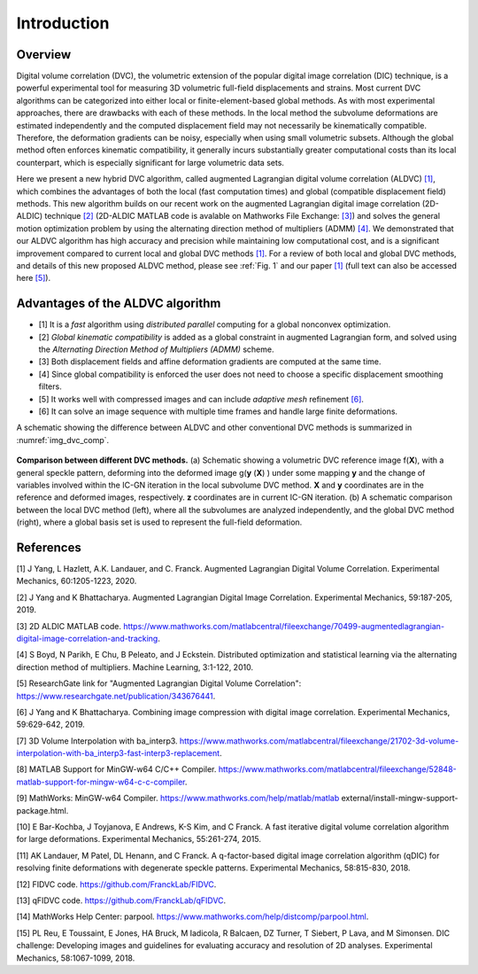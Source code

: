 .. _introduction:

==================
Introduction
==================

Overview
-----------------------

Digital volume correlation (DVC), the volumetric extension of the popular digital image correlation
(DIC) technique, is a powerful experimental tool for measuring 3D volumetric full-field displacements
and strains. Most current DVC algorithms can be categorized into either local or finite-element-based global methods. As with most experimental approaches, there are drawbacks with
each of these methods. In the local method the subvolume deformations are estimated independently
and the computed displacement field may not necessarily be kinematically compatible.
Therefore, the deformation gradients can be noisy, especially when using small volumetric subsets.
Although the global method often enforces kinematic compatibility, it generally incurs substantially
greater computational costs than its local counterpart, which is especially significant for large volumetric data sets.

Here we present a new hybrid DVC algorithm, called augmented Lagrangian
digital volume correlation (ALDVC) `[1]`_, which combines the advantages of both the local (fast computation
times) and global (compatible displacement field) methods. This new algorithm builds on
our recent work on the augmented Lagrangian digital image correlation (2D-ALDIC) technique `[2]`_
(2D-ALDIC MATLAB code is avalable on Mathworks File Exchange: `[3]`_) and solves the general motion optimization problem by using the alternating direction method of multipliers (ADMM) `[4]`_. We demonstrated that our ALDVC algorithm has high accuracy and precision while maintaining low computational cost, and is a significant improvement compared to current local and global DVC methods `[1]`_. For a review of both local and global DVC methods, and details of this new proposed ALDVC
method, please see :ref:`Fig. 1` and our paper `[1]`_ (full text can also be accessed here `[5]`_).


Advantages of the ALDVC algorithm
-----------------------

* [1] It is a *fast* algorithm using *distributed parallel* computing for a global nonconvex optimization.
* [2] *Global kinematic compatibility* is added as a global constraint in augmented Lagrangian form, and solved using the *Alternating Direction Method of Multipliers (ADMM)* scheme.
* [3] Both displacement fields and affine deformation gradients are computed at the same time.
* [4] Since global compatibility is enforced the user does not need to choose a specific displacement smoothing filters.
* [5] It works well with compressed images and can include *adaptive mesh* refinement `[6]`_.
* [6] It can solve an image sequence with multiple time frames and handle large finite deformations.


A schematic showing the difference between ALDVC and other conventional DVC methods is summarized in :numref:`img_dvc_comp`.



.. _img_dvc_comp:

.. figure:: ./img/fig_dvc_illustraion_figs1-3.png
   :alt: alt1
   :align: center
   :width: 90 %

   **Comparison between different DVC methods.** (a) Schematic showing a volumetric DVC reference image f(**X**), with a general speckle pattern, deforming into the deformed image g(**y** (**X**) ) under some mapping **y** and the change of variables involved within the IC-GN iteration in the local subvolume DVC method. **X** and **y** coordinates are in the reference and deformed images, respectively. **z** coordinates are in current IC-GN iteration. (b) A schematic comparison between the local DVC method (left), where all the subvolumes are analyzed independently, and the global DVC method (right), where a global basis set is used to represent the full-field deformation.














References
-----------

.. _[1]:

[1] J Yang, L Hazlett, A.K. Landauer, and C. Franck. Augmented Lagrangian Digital Volume Correlation. Experimental Mechanics, 60:1205-1223, 2020.


.. _[2]:

[2] J Yang and K Bhattacharya. Augmented Lagrangian Digital Image Correlation. Experimental Mechanics, 59:187-205, 2019.

.. _[3]:

[3] 2D ALDIC MATLAB code. https://www.mathworks.com/matlabcentral/fileexchange/70499-augmentedlagrangian-digital-image-correlation-and-tracking.

.. _[4]:

[4] S Boyd, N Parikh, E Chu, B Peleato, and J Eckstein. Distributed optimization and statistical learning via the alternating direction method of multipliers. Machine Learning, 3:1-122, 2010.

.. _[5]:

[5] ResearchGate link for "Augmented Lagrangian Digital Volume Correlation": https://www.researchgate.net/publication/343676441.

.. _[6]:

[6] J Yang and K Bhattacharya. Combining image compression with digital image correlation. Experimental Mechanics, 59:629-642, 2019.

.. _[7]:

[7] 3D Volume Interpolation with ba_interp3. https://www.mathworks.com/matlabcentral/fileexchange/21702-3d-volume-interpolation-with-ba_interp3-fast-interp3-replacement.

.. _[8]:

[8] MATLAB Support for MinGW-w64 C/C++ Compiler. https://www.mathworks.com/matlabcentral/fileexchange/52848-matlab-support-for-mingw-w64-c-c-compiler.

.. _[9]:

[9] MathWorks: MinGW-w64 Compiler. https://www.mathworks.com/help/matlab/matlab external/install-mingw-support-package.html.

.. _[10]:

[10] E Bar-Kochba, J Toyjanova, E Andrews, K-S Kim, and C Franck. A fast iterative digital volume correlation algorithm for large deformations. Experimental Mechanics, 55:261-274, 2015.

.. _[11]:

[11] AK Landauer, M Patel, DL Henann, and C Franck. A q-factor-based digital image correlation algorithm (qDIC) for resolving finite deformations with degenerate speckle patterns. Experimental Mechanics, 58:815-830, 2018.

.. _[12]:

[12] FIDVC code. https://github.com/FranckLab/FIDVC.

.. _[13]:

[13] qFIDVC code. https://github.com/FranckLab/qFIDVC.

.. _[14]:

[14] MathWorks Help Center: parpool. https://www.mathworks.com/help/distcomp/parpool.html.

.. _[15]:

[15] PL Reu, E Toussaint, E Jones, HA Bruck, M Iadicola, R Balcaen, DZ Turner, T Siebert, P Lava, and M Simonsen. DIC challenge: Developing images and guidelines for evaluating accuracy and resolution of 2D analyses. Experimental Mechanics, 58:1067-1099, 2018.


